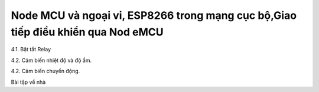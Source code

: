 Node MCU và ngoại vi, ESP8266 trong mạng cục bộ,Giao tiếp điều khiển qua Nod eMCU
=================================================================================

4.1. Bật tắt Relay

4.2. Cảm biến nhiệt độ và độ ẩm.

4.2. Cảm biến chuyển động. 


Bài tập về nhà

